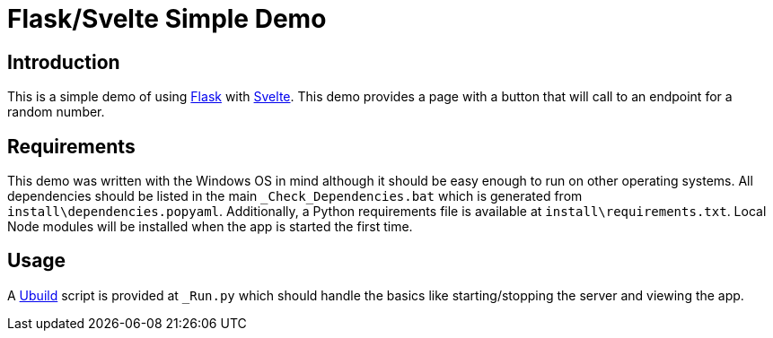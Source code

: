 = Flask/Svelte Simple Demo
:date: 20 July 2019

== Introduction
This is a simple demo of using http://flask.pocoo.org/[Flask] with https://svelte.dev/[Svelte]. This demo provides a page with a button that will call to an endpoint for a random number.

== Requirements
This demo was written with the Windows OS in mind although it should be easy enough to run on other operating systems. All dependencies should be listed in the main `_Check_Dependencies.bat` which is generated from `install\dependencies.popyaml`. Additionally, a Python requirements file is available at `install\requirements.txt`. Local Node modules will be installed when the app is started the first time.

== Usage
A https://pypi.org/project/ubuild/[Ubuild] script is provided at `_Run.py` which should handle the basics like starting/stopping the server and viewing the app.

